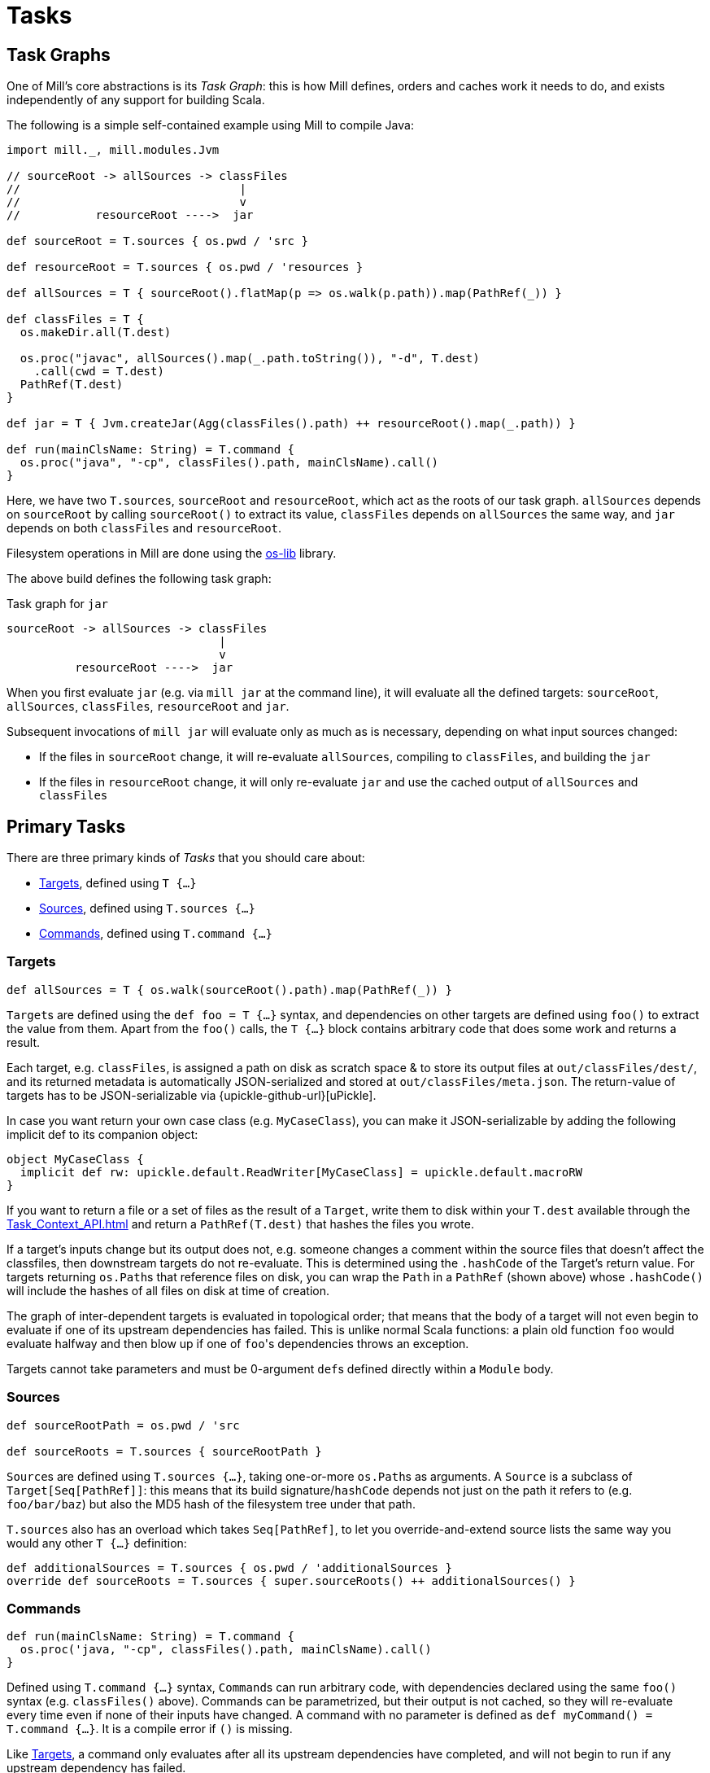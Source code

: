 = Tasks

== Task Graphs

One of Mill's core abstractions is its _Task Graph_: this is how Mill defines,
orders and caches work it needs to do, and exists independently of any support
for building Scala.

The following is a simple self-contained example using Mill to compile Java:

[source,scala]
----
import mill._, mill.modules.Jvm

// sourceRoot -> allSources -> classFiles
//                                |
//                                v
//           resourceRoot ---->  jar

def sourceRoot = T.sources { os.pwd / 'src }

def resourceRoot = T.sources { os.pwd / 'resources }

def allSources = T { sourceRoot().flatMap(p => os.walk(p.path)).map(PathRef(_)) }

def classFiles = T {
  os.makeDir.all(T.dest)

  os.proc("javac", allSources().map(_.path.toString()), "-d", T.dest)
    .call(cwd = T.dest)
  PathRef(T.dest)
}

def jar = T { Jvm.createJar(Agg(classFiles().path) ++ resourceRoot().map(_.path)) }

def run(mainClsName: String) = T.command {
  os.proc("java", "-cp", classFiles().path, mainClsName).call() 
}

----

Here, we have two ``T.sources``, `sourceRoot` and `resourceRoot`, which act as the
roots of our task graph. `allSources` depends on `sourceRoot` by calling
`sourceRoot()` to extract its value, `classFiles` depends on `allSources` the
same way, and `jar` depends on both `classFiles` and `resourceRoot`.

Filesystem operations in Mill are done using the
https://github.com/lihaoyi/os-lib[os-lib] library.

The above build defines the following task graph:

.Task graph for `jar`
----
sourceRoot -> allSources -> classFiles
                               |
                               v
          resourceRoot ---->  jar
----

When you first evaluate `jar` (e.g. via `mill jar` at the command line), it will
evaluate all the defined targets: `sourceRoot`, `allSources`, `classFiles`,
`resourceRoot` and `jar`.

Subsequent invocations of `mill jar` will evaluate only as much as is necessary, depending on what input sources changed:

* If the files in `sourceRoot` change, it will re-evaluate `allSources`,
 compiling to `classFiles`, and building the `jar`

* If the files in `resourceRoot` change, it will only re-evaluate `jar` and use
 the cached output of `allSources` and `classFiles`

== Primary Tasks

There are three primary kinds of _Tasks_ that you should care about:

* <<_targets>>, defined using `T {...}`
* <<_sources>>, defined using `T.sources {...}`
* <<_commands>>, defined using `T.command {...}`

=== Targets

[source,scala]
----
def allSources = T { os.walk(sourceRoot().path).map(PathRef(_)) }
----

``Target``s are defined using the `def foo = T {...}` syntax, and dependencies on
other targets are defined using `foo()` to extract the value from them.
Apart from the `foo()` calls, the `T {...}` block contains arbitrary code that does some work and returns a result.

Each target, e.g. `classFiles`, is assigned a path on disk as scratch space & to
store its output files at `out/classFiles/dest/`, and its returned metadata is
automatically JSON-serialized and stored at `out/classFiles/meta.json`.
The return-value of targets has to be JSON-serializable via
{upickle-github-url}[uPickle].

In case you want return your own
case class (e.g. `MyCaseClass`), you can make it JSON-serializable by adding the
following implicit def to its companion object:

[source,scala]
----
object MyCaseClass {
  implicit def rw: upickle.default.ReadWriter[MyCaseClass] = upickle.default.macroRW
}
----

If you want to return a file or a set of files as the result of a `Target`,
write them to disk within your `T.dest` available through the
xref:Task_Context_API.adoc#_mill_api_ctx_dest[] and return a `PathRef(T.dest)`
that hashes the files you wrote.

If a target's inputs change but its output does not, e.g. someone changes a
comment within the source files that doesn't affect the classfiles, then
downstream targets do not re-evaluate.
This is determined using the `.hashCode` of the Target's return value.
For targets returning ``os.Path``s that reference files on disk, you can wrap the `Path` in a `PathRef` (shown above) whose `.hashCode()` will include the hashes of all files on disk at time of creation.

The graph of inter-dependent targets is evaluated in topological order; that
means that the body of a target will not even begin to evaluate if one of its
upstream dependencies has failed.
This is unlike normal Scala functions: a plain old function `foo` would evaluate halfway and then blow up if one of ``foo``'s dependencies throws an exception.

Targets cannot take parameters and must be 0-argument ``def``s defined directly
within a `Module` body.

=== Sources

[source,scala]
----
def sourceRootPath = os.pwd / 'src

def sourceRoots = T.sources { sourceRootPath }
----

``Source``s are defined using `T.sources {...}`, taking one-or-more
``os.Path``s as arguments.
A `Source` is a subclass of `Target[Seq[PathRef]]`: this means that its build signature/`hashCode` depends not just on the path it refers to (e.g. `foo/bar/baz`) but also the MD5 hash of the filesystem tree under that path.

`T.sources` also has an overload which takes `Seq[PathRef]`, to let you
override-and-extend source lists the same way you would any other `T {...}`
definition:

[source,scala]
----
def additionalSources = T.sources { os.pwd / 'additionalSources }
override def sourceRoots = T.sources { super.sourceRoots() ++ additionalSources() }
----

=== Commands

[source,scala]
----
def run(mainClsName: String) = T.command {
  os.proc('java, "-cp", classFiles().path, mainClsName).call()
}
----

Defined using `T.command {...}` syntax, ``Command``s can run arbitrary code, with
dependencies declared using the same `foo()` syntax (e.g. `classFiles()` above).
Commands can be parametrized, but their output is not cached, so they will
re-evaluate every time even if none of their inputs have changed.
A command with no parameter is defined as `def myCommand() = T.command {...}`.
It is a compile error if `()` is missing.

Like <<_targets>>, a command only evaluates after all its upstream
dependencies have completed, and will not begin to run if any upstream
dependency has failed.

Commands are assigned the same scratch/output folder `out/run/dest/` as
Targets are, and its returned metadata stored at the same `out/run/meta.json`
path for consumption by external tools.

Commands can only be defined directly within a `Module` body.

== Other Tasks

* <<_anonymous_tasks>>, defined using `T.task {...}`
* <<_persistent_targets>>
* <<_inputs>>
* <<_workers>>

=== Anonymous Tasks

[source,scala]
----
def foo(x: Int) = T.task { ... x ... bar() ... }
----

You can define anonymous tasks using the `T.task {...}` syntax.
These are not runnable from the command-line, but can be used to share common code you find yourself repeating in ``Target``s and ``Command``s.

[source,scala]
----
def downstreamTarget = T { ... foo(42)() ... } 
def downstreamCommand(x: Int) = T.command { ... foo(x)() ... }
----

Anonymous task's output does not need to be JSON-serializable, their output is
not cached, and they can be defined with or without arguments.
Unlike <<_targets>> or <<_commands>>, anonymous tasks can be defined
anywhere and passed around any way you want, until you finally make use of them
within a downstream target or command.

While an anonymous task ``foo``'s own output is not cached, if it is used in a
downstream target `baz` and the upstream target `bar` hasn't changed,
``baz``'s cached output will be used and ``foo``'s evaluation will be skipped
altogether.

=== Persistent Targets

[source,scala]
----
def foo = T.persistent { ... }
----

Identical to <<_targets>>, except that the `dest/` folder is not cleared in between runs.

This is useful if you are running external incremental-compilers, such as
Scala's https://github.com/sbt/zinc[Zinc], Javascript's
https://webpack.js.org/[WebPack], which rely on filesystem caches to speed up
incremental execution of their particular build step.

Since Mill no longer forces a "clean slate" re-evaluation of `T.persistent`
targets, it is up to you to ensure your code (or the third-party incremental
compilers you rely on!) are deterministic. They should always converge to the
same outputs for a given set of inputs, regardless of what builds and what
filesystem states existed before.

=== Inputs

[source,scala]
----
def foo = T.input { ... }
----

A generalization of <<_sources>>, ``T.input``s are tasks that re-evaluate
_every time_ (unlike <<_anonymous_tasks>>), containing an
arbitrary block of code.

Inputs can be used to force re-evaluation of some external property that may
affect your build. For example, if I have a <<_targets, Target>> `bar` that makes
use of the current git version:


[source,scala]
----
def bar = T { ... os.proc("git", "rev-parse", "HEAD").call().out.text() ... }
----

`bar` will not know that `git rev-parse` can change, and will
not know to re-evaluate when your `git rev-parse HEAD` _does_ change. This means
`bar` will continue to use any previously cached value, and ``bar``'s output will
be out of date!

To fix this, you can wrap your `git rev-parse HEAD` in a `T.input`:

[source,scala]
----
def foo = T.input { os.proc("git", "rev-parse", "HEAD").call().out.text() }
def bar = T { ... foo() ... }
----

This makes `foo` to always re-evaluate every build; if `git rev-parse HEAD`
does not change, that will not invalidate ``bar``'s caches.
But if `git rev-parse HEAD` _does_ change, ``foo``'s output will change and `bar` will be correctly invalidated and re-compute using the new version of `foo`.

Note that because ``T.input``s re-evaluate every time, you should ensure that the
code you put in `T.input` runs quickly. Ideally it should just be a simple check
"did anything change?" and any heavy-lifting should be delegated to downstream
targets.

=== Workers

[source,scala]
----
def foo = T.worker { ... }
----

Most tasks dispose of their in-memory return-value every evaluation; in the case
of <<_targets>>, this is stored on disk and loaded next time if
necessary, while <<_commands>> just re-compute them each time.
Even if you use `--watch` or the Build REPL to keep the Mill process running, all this state is still discarded and re-built every evaluation.

Workers are unique in that they store their in-memory return-value between
evaluations.
This makes them useful for storing in-memory caches or references to long-lived external worker processes that you can re-use.

Mill uses workers to manage long-lived instances of the
https://github.com/sbt/zinc[Zinc Incremental Scala Compiler] and the
https://github.com/scala-js/scala-js[Scala.js Optimizer].
This lets us keep them in-memory with warm caches and fast incremental execution.

Like <<_persistent_targets>>, Workers inherently involve
mutable state, and it is up to the implementation to ensure that this mutable
state is only used for caching/performance and does not affect the
externally-visible behavior of the worker.

== Task Cheat Sheet

The following table might help you make sense of the small collection of
different Task types:

[cols="<,<,<,<,<,<,<"]
|===
| |Target |Command |Source/Input |Anonymous Task |Persistent Target |Worker 

|Cached to Disk |X |X | | |X |
|Must be JSON Writable |X |X | | |X | 
|Must be JSON Readable |X | | | |X | 
|Runnable from the Command Line |X |X | | |X | 
|Can Take Arguments | |X | |X | | 
|Cached between Evaluations | | | | | |X 
|===